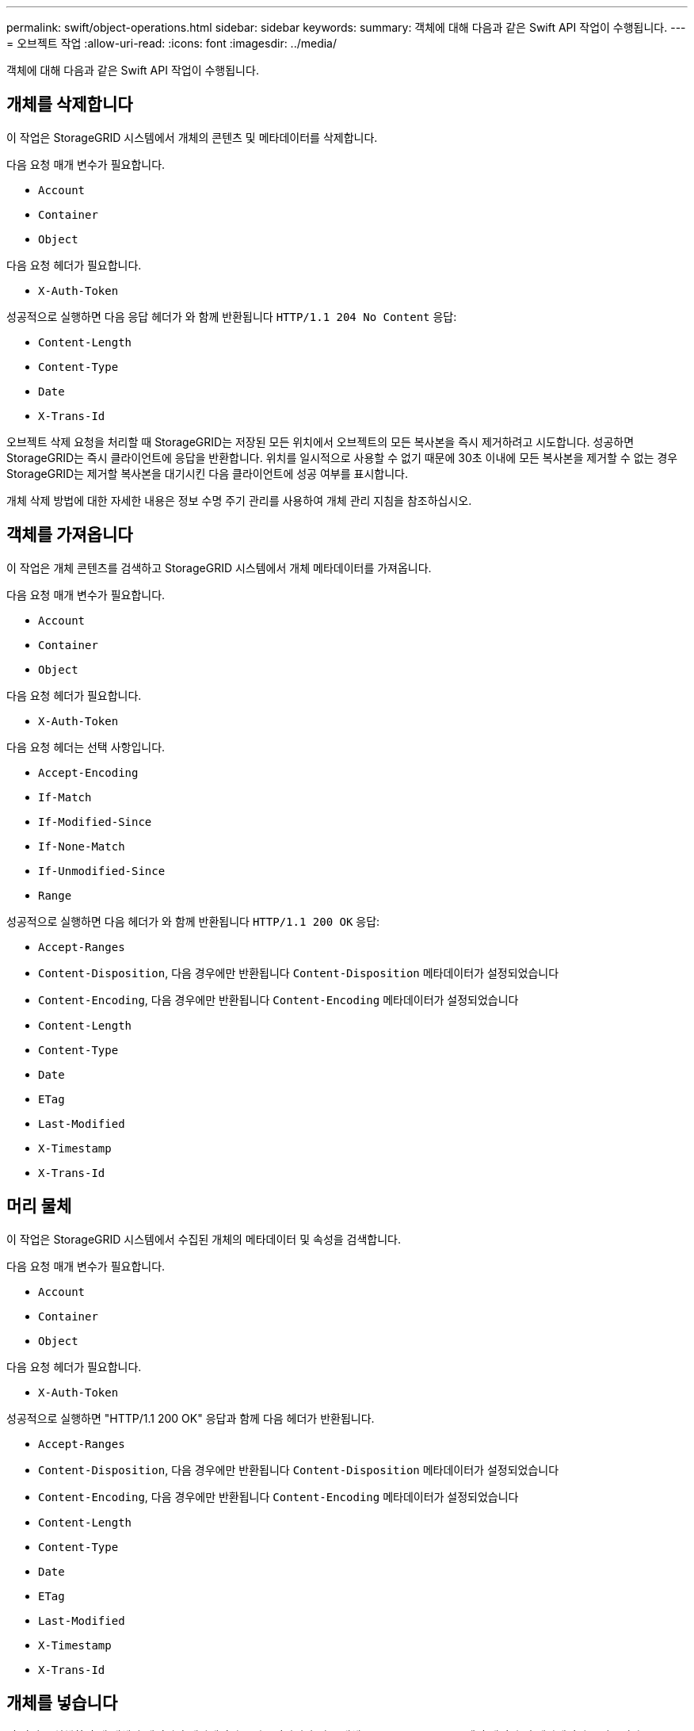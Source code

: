 ---
permalink: swift/object-operations.html 
sidebar: sidebar 
keywords:  
summary: 객체에 대해 다음과 같은 Swift API 작업이 수행됩니다. 
---
= 오브젝트 작업
:allow-uri-read: 
:icons: font
:imagesdir: ../media/


[role="lead"]
객체에 대해 다음과 같은 Swift API 작업이 수행됩니다.



== 개체를 삭제합니다

이 작업은 StorageGRID 시스템에서 개체의 콘텐츠 및 메타데이터를 삭제합니다.

다음 요청 매개 변수가 필요합니다.

* `Account`
* `Container`
* `Object`


다음 요청 헤더가 필요합니다.

* `X-Auth-Token`


성공적으로 실행하면 다음 응답 헤더가 와 함께 반환됩니다 `HTTP/1.1 204 No Content` 응답:

* `Content-Length`
* `Content-Type`
* `Date`
* `X-Trans-Id`


오브젝트 삭제 요청을 처리할 때 StorageGRID는 저장된 모든 위치에서 오브젝트의 모든 복사본을 즉시 제거하려고 시도합니다. 성공하면 StorageGRID는 즉시 클라이언트에 응답을 반환합니다. 위치를 일시적으로 사용할 수 없기 때문에 30초 이내에 모든 복사본을 제거할 수 없는 경우 StorageGRID는 제거할 복사본을 대기시킨 다음 클라이언트에 성공 여부를 표시합니다.

개체 삭제 방법에 대한 자세한 내용은 정보 수명 주기 관리를 사용하여 개체 관리 지침을 참조하십시오.



== 객체를 가져옵니다

이 작업은 개체 콘텐츠를 검색하고 StorageGRID 시스템에서 개체 메타데이터를 가져옵니다.

다음 요청 매개 변수가 필요합니다.

* `Account`
* `Container`
* `Object`


다음 요청 헤더가 필요합니다.

* `X-Auth-Token`


다음 요청 헤더는 선택 사항입니다.

* `Accept-Encoding`
* `If-Match`
* `If-Modified-Since`
* `If-None-Match`
* `If-Unmodified-Since`
* `Range`


성공적으로 실행하면 다음 헤더가 와 함께 반환됩니다 `HTTP/1.1 200 OK` 응답:

* `Accept-Ranges`
*  `Content-Disposition`, 다음 경우에만 반환됩니다 `Content-Disposition` 메타데이터가 설정되었습니다
*  `Content-Encoding`, 다음 경우에만 반환됩니다 `Content-Encoding` 메타데이터가 설정되었습니다
* `Content-Length`
* `Content-Type`
* `Date`
* `ETag`
* `Last-Modified`
* `X-Timestamp`
* `X-Trans-Id`




== 머리 물체

이 작업은 StorageGRID 시스템에서 수집된 개체의 메타데이터 및 속성을 검색합니다.

다음 요청 매개 변수가 필요합니다.

* `Account`
* `Container`
* `Object`


다음 요청 헤더가 필요합니다.

* `X-Auth-Token`


성공적으로 실행하면 "HTTP/1.1 200 OK" 응답과 함께 다음 헤더가 반환됩니다.

* `Accept-Ranges`
*  `Content-Disposition`, 다음 경우에만 반환됩니다 `Content-Disposition` 메타데이터가 설정되었습니다
*  `Content-Encoding`, 다음 경우에만 반환됩니다 `Content-Encoding` 메타데이터가 설정되었습니다
* `Content-Length`
* `Content-Type`
* `Date`
* `ETag`
* `Last-Modified`
* `X-Timestamp`
* `X-Trans-Id`




== 개체를 넣습니다

이 작업을 실행하면 새 개체가 데이터와 메타데이터로 만들어지거나 기존 개체를 StorageGRID 시스템의 데이터 및 메타데이터로 바꿉니다.

StorageGRID는 최대 5TB의 오브젝트를 지원합니다.


IMPORTANT: 같은 키에 쓰는 두 클라이언트 등 충돌하는 클라이언트 요청은 "최근 성공" 기준으로 해결됩니다. "최신" 평가 시기는 StorageGRID 시스템이 지정된 요청을 완료하는 시점을 기준으로 하며, Swift 클라이언트가 작업을 시작하는 시점이 아닙니다.

다음 요청 매개 변수가 필요합니다.

* `Account`
* `Container`
* `Object`


다음 요청 헤더가 필요합니다.

* `X-Auth-Token`


다음 요청 헤더는 선택 사항입니다.

* `Content-Disposition`
* `Content-Encoding`
+
청크를 사용하지 마십시오 `Content-Encoding` 개체에 적용되는 ILM 규칙이 크기에 따라 개체를 필터링하고 수집 시 동기식 배치(수집 동작에 대한 균형 또는 엄격 옵션)를 사용하는 경우

* `Transfer-Encoding`
+
압축되거나 청크를 사용하지 마십시오 `Transfer-Encoding` 개체에 적용되는 ILM 규칙이 크기에 따라 개체를 필터링하고 수집 시 동기식 배치(수집 동작에 대한 균형 또는 엄격 옵션)를 사용하는 경우

* `Content-Length`
+
ILM 규칙이 크기를 기준으로 오브젝트를 필터링하고 수집 시 동기 배치를 사용하는 경우 를 지정해야 합니다 `Content-Length`.

+

NOTE: 에 대한 다음 지침을 따르지 않는 경우 `Content-Encoding`, `Transfer-Encoding`, 및 `Content-Length`에서 StorageGRID는 개체 크기를 결정하고 ILM 규칙을 적용하기 전에 개체를 저장해야 합니다. 다시 말해, StorageGRID은 수집 중인 오브젝트의 중간 복사본을 기본적으로 생성해야 합니다. 즉, StorageGRID는 Ingest 동작에 대해 이중 커밋 옵션을 사용해야 합니다.

+
동기 배치 및 ILM 규칙에 대한 자세한 내용은 정보 수명 주기 관리를 통해 개체 관리 지침을 참조하십시오.

* `Content-Type`
* `ETag`
* `X-Object-Meta-<name\>` (오브젝트 관련 메타데이터)
+
ILM 규칙의 참조 시간으로 * 사용자 정의 작성 시간 * 옵션을 사용하려면 값을 라는 사용자 정의 헤더에 저장해야 합니다 `X-Object-Meta-Creation-Time`. 예를 들면 다음과 같습니다.

+
[listing]
----
X-Object-Meta-Creation-Time: 1443399726
----
+
이 필드는 1970년 1월 1일 이후 초 단위로 평가됩니다.

* `X-Storage-Class: reduced_redundancy`
+
수집된 개체와 일치하는 ILM 규칙이 이중 커밋 또는 균형 설정의 수집 동작을 지정하는 경우 이 헤더는 StorageGRID에서 만드는 개체 복사본 수에 영향을 줍니다.

+
** * 이중 커밋 *: ILM 규칙이 Ingest 동작에 대한 이중 커밋 옵션을 지정하는 경우 StorageGRID는 오브젝트가 수집될 때(단일 커밋) 단일 임시 복사본을 만듭니다.
** * 균형 *: ILM 규칙이 균형 옵션을 지정하는 경우 StorageGRID은 시스템에서 규칙에 지정된 모든 사본을 즉시 만들 수 없는 경우에만 단일 중간 복사본을 만듭니다. StorageGRID에서 동기 배치를 수행할 수 있는 경우 이 머리글은 영향을 주지 않습니다.
+
를 클릭합니다 `reduced_redundancy` Header는 개체와 일치하는 ILM 규칙이 복제된 단일 복사본을 만들 때 가장 적합합니다. 이 경우 를 사용합니다 `reduced_redundancy` 모든 수집 작업에 대해 불필요한 오브젝트 복사본을 생성 및 삭제할 필요가 없습니다.

+
를 사용합니다 `reduced_redundancy` 헤더는 수집 중에 오브젝트 데이터가 손실될 위험이 있기 때문에 다른 상황에서는 권장되지 않습니다. 예를 들어, ILM 평가가 발생하기 전에 실패한 스토리지 노드에 단일 복사본이 처음 저장되는 경우 데이터가 손실될 수 있습니다.

+

IMPORTANT: 복제된 복사본이 항상 하나만 있으면 데이터가 영구적으로 손실될 위험이 있습니다. 복제된 객체 복제본이 하나만 있는 경우 스토리지 노드에 장애가 발생하거나 심각한 오류가 발생한 경우 해당 객체가 손실됩니다. 또한 업그레이드와 같은 유지보수 절차 중에는 개체에 대한 액세스가 일시적으로 중단됩니다.



+
를 지정하는 것에 주의하십시오 `reduced_redundancy` 오브젝트를 처음 인제스트할 때 생성되는 복사본 수에만 영향을 줍니다. 활성 ILM 정책에 따라 개체를 평가할 때 개체의 복사본 수에 영향을 주지 않으며 StorageGRID 시스템의 낮은 수준의 중복성에 데이터가 저장되지 않습니다.



성공적으로 실행하면 "HTTP/1.1 201 created" 응답으로 다음 헤더가 반환됩니다.

* `Content-Length`
* `Content-Type`
* `Date`
* `ETag`
* `Last-Modified`
* `X-Trans-Id`


.관련 정보
link:../ilm/index.html["ILM을 사용하여 개체를 관리합니다"]

link:monitoring-and-auditing-operations.html["감사 로그에서 Swift 작업이 추적되었습니다"]
